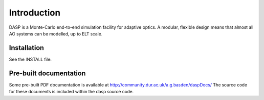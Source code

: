 Introduction
============

DASP is a Monte-Carlo end-to-end simulation facility for adaptive
optics.  A modular, flexible design means that almost all AO systems
can be modelled, up to ELT scale.

Installation
------------
See the INSTALL file.

Pre-built documentation
-----------------------
Some pre-built PDF documentation is available at
http://community.dur.ac.uk/a.g.basden/daspDocs/
The source code for these documents is included within the dasp source
code. 
